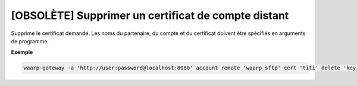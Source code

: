 ====================================================
[OBSOLÈTE] Supprimer un certificat de compte distant
====================================================

.. program:: waarp-gateway account remote cert delete

Supprime le certificat demandé. Les noms du partenaire, du compte et du certificat
doivent être spécifiés en arguments de programme.

**Exemple**

.. code-block:: shell

   waarp-gateway -a 'http://user:password@localhost:8080' account remote 'waarp_sftp' cert 'titi' delete 'key_titi'
